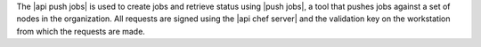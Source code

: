 .. The contents of this file may be included in multiple topics (using the includes directive).
.. The contents of this file should be modified in a way that preserves its ability to appear in multiple topics.


The |api push jobs| is used to create jobs and retrieve status using |push jobs|, a tool that pushes jobs against a set of nodes in the organization.
All requests are signed using the |api chef server| and the validation key on the workstation from which the requests are made.
